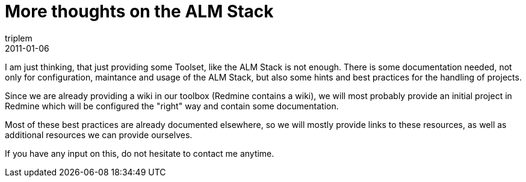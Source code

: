 = More thoughts on the ALM Stack
triplem
2011-01-06
:jbake-type: post
:jbake-status: published
:jbake-tags: Linux, ContinuousIntegration

I am just thinking, that just providing some Toolset, like the ALM Stack is not enough. There is some documentation needed, not only for configuration, maintance and usage of the ALM Stack, but also some hints and best practices for the handling of projects.

Since we are already providing a wiki in our toolbox (Redmine contains a wiki), we will most probably provide an initial project in Redmine which will be configured the "right" way and contain some documentation.

Most of these best practices are already documented elsewhere, so we will mostly provide links to these resources, as well as additional resources we can provide ourselves.

If you have any input on this, do not hesitate to contact me anytime.

